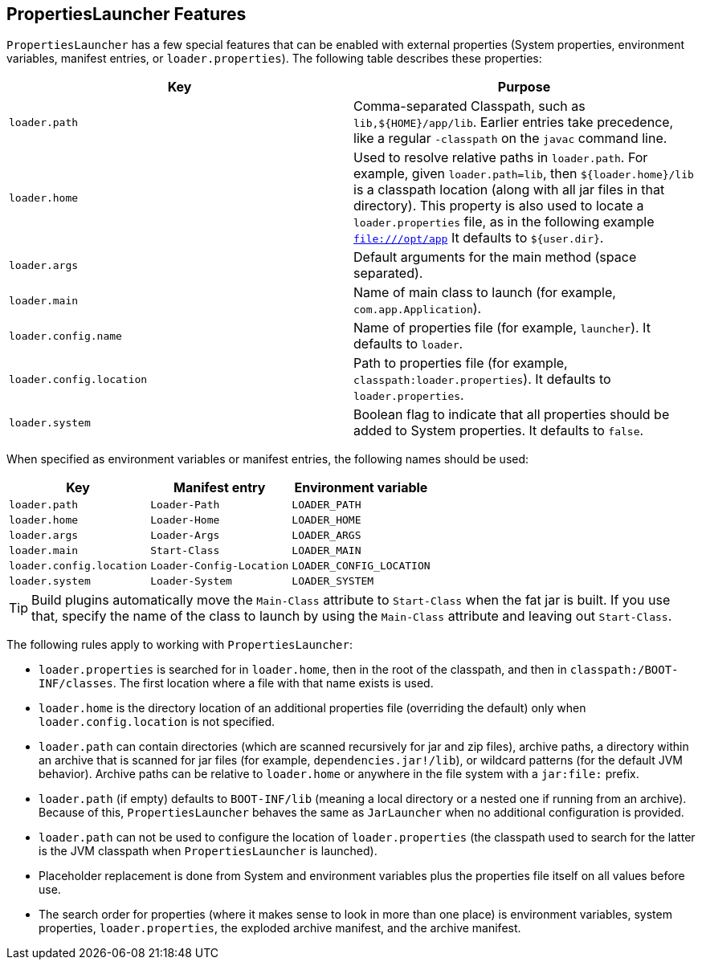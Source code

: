 [[executable-jar.property-launcher]]
== PropertiesLauncher Features
`PropertiesLauncher` has a few special features that can be enabled with external properties (System properties, environment variables, manifest entries, or `loader.properties`).
The following table describes these properties:

|===
| Key | Purpose

| `loader.path`
| Comma-separated Classpath, such as `lib,$\{HOME}/app/lib`.
  Earlier entries take precedence, like a regular `-classpath` on the `javac` command line.

| `loader.home`
| Used to resolve relative paths in `loader.path`.
  For example, given `loader.path=lib`, then `${loader.home}/lib` is a classpath location (along with all jar files in that directory).
  This property is also used to locate a `loader.properties` file, as in the following example `file:///opt/app` It defaults to `${user.dir}`.

| `loader.args`
| Default arguments for the main method (space separated).

| `loader.main`
| Name of main class to launch (for example, `com.app.Application`).

| `loader.config.name`
| Name of properties file (for example, `launcher`).
  It defaults to `loader`.

| `loader.config.location`
| Path to properties file (for example, `classpath:loader.properties`).
  It defaults to `loader.properties`.

| `loader.system`
| Boolean flag to indicate that all properties should be added to System properties.
  It defaults to `false`.
|===

When specified as environment variables or manifest entries, the following names should be used:

|===
| Key | Manifest entry | Environment variable

| `loader.path`
| `Loader-Path`
| `LOADER_PATH`

| `loader.home`
| `Loader-Home`
| `LOADER_HOME`

| `loader.args`
| `Loader-Args`
| `LOADER_ARGS`

| `loader.main`
| `Start-Class`
| `LOADER_MAIN`

| `loader.config.location`
| `Loader-Config-Location`
| `LOADER_CONFIG_LOCATION`

| `loader.system`
| `Loader-System`
| `LOADER_SYSTEM`
|===

TIP: Build plugins automatically move the `Main-Class` attribute to `Start-Class` when the fat jar is built.
If you use that, specify the name of the class to launch by using the `Main-Class` attribute and leaving out `Start-Class`.

The following rules apply to working with `PropertiesLauncher`:

* `loader.properties` is searched for in `loader.home`, then in the root of the classpath, and then in `classpath:/BOOT-INF/classes`.
  The first location where a file with that name exists is used.
* `loader.home` is the directory location of an additional properties file (overriding the default) only when `loader.config.location` is not specified.
* `loader.path` can contain directories (which are scanned recursively for jar and zip files), archive paths, a directory within an archive that is scanned for jar files (for example, `dependencies.jar!/lib`), or wildcard patterns (for the default JVM behavior).
  Archive paths can be relative to `loader.home` or anywhere in the file system with a `jar:file:` prefix.
* `loader.path` (if empty) defaults to `BOOT-INF/lib` (meaning a local directory or a nested one if running from an archive).
  Because of this, `PropertiesLauncher` behaves the same as `JarLauncher` when no additional configuration is provided.
* `loader.path` can not be used to configure the location of `loader.properties` (the classpath used to search for the latter is the JVM classpath when `PropertiesLauncher` is launched).
* Placeholder replacement is done from System and environment variables plus the properties file itself on all values before use.
* The search order for properties (where it makes sense to look in more than one place) is environment variables, system properties, `loader.properties`, the exploded archive manifest, and the archive manifest.
